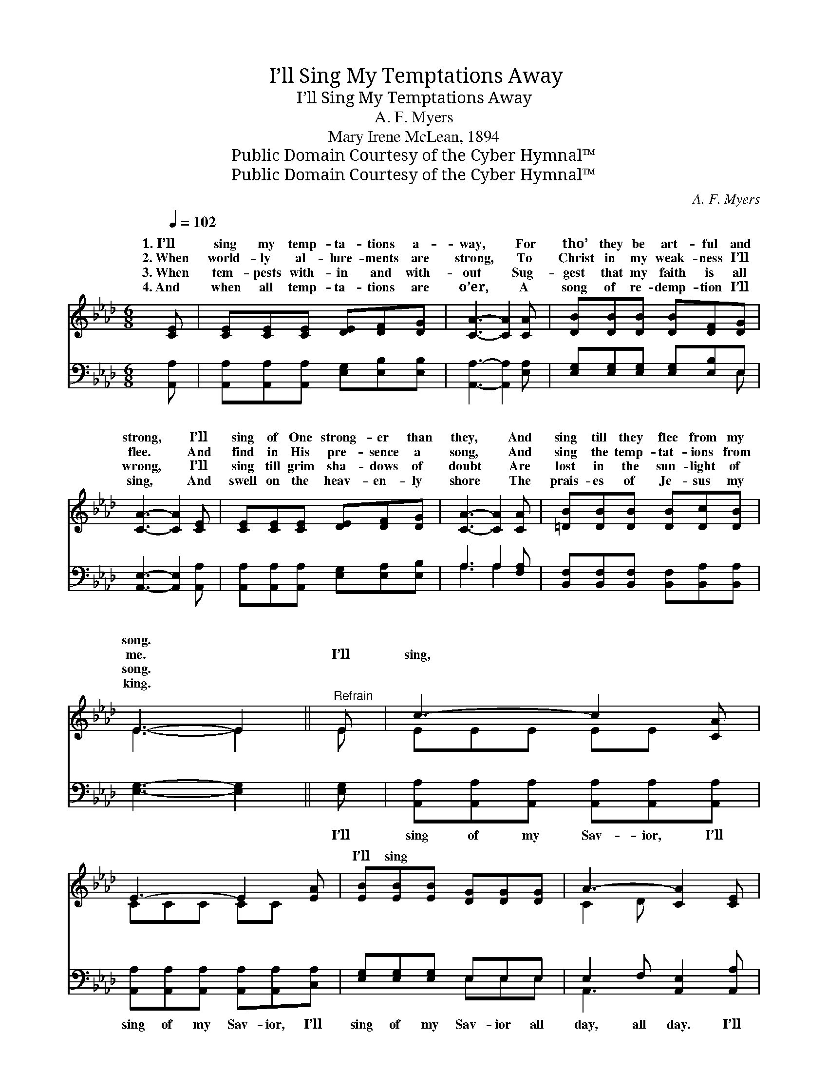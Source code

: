 X:1
T:I’ll Sing My Temptations Away
T:I’ll Sing My Temptations Away
T:A. F. Myers
T:Mary Irene McLean, 1894
T:Public Domain Courtesy of the Cyber Hymnal™
T:Public Domain Courtesy of the Cyber Hymnal™
C:A. F. Myers
Z:Public Domain
Z:Courtesy of the Cyber Hymnal™
%%score ( 1 2 ) ( 3 4 )
L:1/8
Q:1/4=102
M:6/8
K:Ab
V:1 treble 
V:2 treble 
V:3 bass 
V:4 bass 
V:1
 [CE] | [CE][CE][CE] [DE][DF][DG] | [CA]3- [CA]2 [CA] | [DB][DB][DB] [DB][DF][DG] | %4
w: 1.~I’ll|sing my temp- ta- tions a-|way, * For|tho’ they be art- ful and|
w: 2.~When|world- ly al- lure- ments are|strong, * To|Christ in my weak- ness I’ll|
w: 3.~When|tem- pests with- in and with-|out * Sug-|gest that my faith is all|
w: 4.~And|when all temp- ta- tions are|o’er, * A|song of re- demp- tion I’ll|
 [CA]3- [CA]2 [CE] | [CE][CE][CE] [DE][DF][DG] | [CA]3- [CA]2 [CA] | [=DB][DB][DB] [DB][Dc][DB] | %8
w: strong, * I’ll|sing of One strong- er than|they, * And|sing till they flee from my|
w: flee. * And|find in His pre- sence a|song, * And|sing the temp- tat- ions from|
w: wrong, * I’ll|sing till grim sha- dows of|doubt * Are|lost in the sun- light of|
w: sing, * And|swell on the heav- en- ly|shore * The|prais- es of Je- sus my|
 E3- E2 ||"^Refrain" E | c3- c2 [CA] | E3- E2 [EA] | [EB][EB][EB] [DG][DG][DG] | A3- [CA]2 [CE] | %14
w: song. *||||||
w: me. *|I’ll|sing, * ~|~ * ~|I’ll sing ~ ~ ~ ~|~ ~ ~|
w: song. *||||||
w: king. *||||||
 c3- c2 [CA] | E3- E2 [EA] | [Ec]>[DB][CA] [DB][DF][DG] | A3- [CA]2 |] %18
w: ||||
w: ~ * ~|~ * ~|~ ~ I’ll sing, ~ ~|~ I’ll|
w: ||||
w: ||||
V:2
 x | x6 | x6 | x6 | x6 | x6 | x6 | x6 | E3- E2 || E | EEE EE x | CCC CC x | x6 | C2 D x3 | %14
w: ||||||||||||||
w: ||||||||||* * * ~ *|* * * ~ *|||
 EEE EE x | CCC CC x | x6 | C2 D x2 |] %18
w: ||||
w: ||||
V:3
 [A,,A,] | [A,,A,][A,,A,][A,,A,] [E,G,][E,B,][E,B,] | [A,,A,]3- [A,,A,]2 [E,A,] | %3
w: ~|~ ~ ~ ~ ~ ~|~ * ~|
 [E,G,][E,G,][E,G,] [E,G,][E,B,]E, | [A,,E,]3- [A,,E,]2 [A,,A,] | %5
w: ~ ~ ~ ~ ~ ~|~ * ~|
 [A,,A,][A,,A,][A,,A,] [E,G,][E,A,][E,B,] | A,3 A,2 [F,A,] | %7
w: ~ ~ ~ ~ ~ ~|~ ~ ~|
 [B,,F,][B,,F,][B,,F,] [B,,F,][B,,A,][B,,A,] | [E,G,]3- [E,G,]2 || [E,G,] | %10
w: ~ ~ ~ ~ ~ ~|~ *|I’ll|
 [A,,A,][A,,A,][A,,A,] [A,,A,][A,,A,][A,,A,] | [A,,A,][A,,A,][A,,A,] [A,,A,][A,,A,][C,A,] | %12
w: sing of my Sav- ior, I’ll|sing of my Sav- ior, I’ll|
 [E,G,][E,G,][E,G,] E,E,E, | E,2 F, [A,,E,]2 [A,,A,] | %14
w: sing of my Sav- ior all|day, all day. I’ll|
 [A,,A,][A,,A,][A,,A,] [A,,A,][A,,A,][A,,A,] | [A,,A,][A,,A,][A,,A,] [A,,A,][A,,A,][C,A,] | %16
w: * sing my temp- ta- tions,|I’ll sing my temp- ta- tions,|
 [E,A,]>[E,G,][E,A,] [E,G,][E,B,]E, | E,2 F, [A,,E,]2 |] %18
w: I’ll sing my temp- ta- tions|a- way, a-|
V:4
 x | x6 | x6 | x5 E, | x6 | x6 | A,3 A,2 x | x6 | x5 || x | x6 | x6 | x3 E,E,E, | A,,3- x3 | x6 | %15
 x6 | x5 E, | A,,3- x2 |] %18

